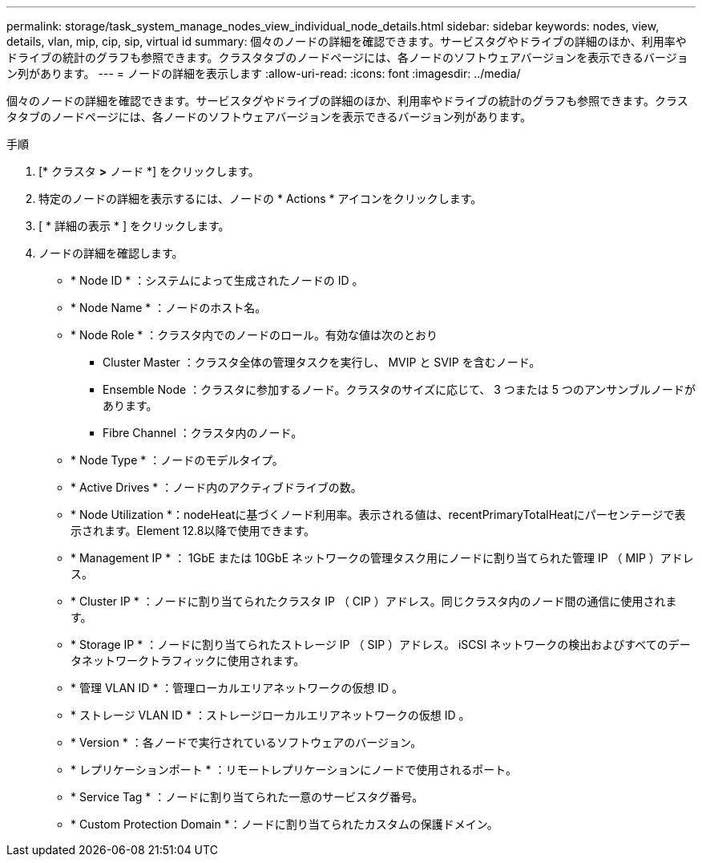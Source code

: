 ---
permalink: storage/task_system_manage_nodes_view_individual_node_details.html 
sidebar: sidebar 
keywords: nodes, view, details, vlan, mip, cip, sip, virtual id 
summary: 個々のノードの詳細を確認できます。サービスタグやドライブの詳細のほか、利用率やドライブの統計のグラフも参照できます。クラスタタブのノードページには、各ノードのソフトウェアバージョンを表示できるバージョン列があります。 
---
= ノードの詳細を表示します
:allow-uri-read: 
:icons: font
:imagesdir: ../media/


[role="lead"]
個々のノードの詳細を確認できます。サービスタグやドライブの詳細のほか、利用率やドライブの統計のグラフも参照できます。クラスタタブのノードページには、各ノードのソフトウェアバージョンを表示できるバージョン列があります。

.手順
. [* クラスタ *>* ノード *] をクリックします。
. 特定のノードの詳細を表示するには、ノードの * Actions * アイコンをクリックします。
. [ * 詳細の表示 * ] をクリックします。
. ノードの詳細を確認します。
+
** * Node ID * ：システムによって生成されたノードの ID 。
** * Node Name * ：ノードのホスト名。
** * Node Role * ：クラスタ内でのノードのロール。有効な値は次のとおり
+
*** Cluster Master ：クラスタ全体の管理タスクを実行し、 MVIP と SVIP を含むノード。
*** Ensemble Node ：クラスタに参加するノード。クラスタのサイズに応じて、 3 つまたは 5 つのアンサンブルノードがあります。
*** Fibre Channel ：クラスタ内のノード。


** * Node Type * ：ノードのモデルタイプ。
** * Active Drives * ：ノード内のアクティブドライブの数。
** * Node Utilization *：nodeHeatに基づくノード利用率。表示される値は、recentPrimaryTotalHeatにパーセンテージで表示されます。Element 12.8以降で使用できます。
** * Management IP * ： 1GbE または 10GbE ネットワークの管理タスク用にノードに割り当てられた管理 IP （ MIP ）アドレス。
** * Cluster IP * ：ノードに割り当てられたクラスタ IP （ CIP ）アドレス。同じクラスタ内のノード間の通信に使用されます。
** * Storage IP * ：ノードに割り当てられたストレージ IP （ SIP ）アドレス。 iSCSI ネットワークの検出およびすべてのデータネットワークトラフィックに使用されます。
** * 管理 VLAN ID * ：管理ローカルエリアネットワークの仮想 ID 。
** * ストレージ VLAN ID * ：ストレージローカルエリアネットワークの仮想 ID 。
** * Version * ：各ノードで実行されているソフトウェアのバージョン。
** * レプリケーションポート * ：リモートレプリケーションにノードで使用されるポート。
** * Service Tag * ：ノードに割り当てられた一意のサービスタグ番号。
** * Custom Protection Domain *：ノードに割り当てられたカスタムの保護ドメイン。



